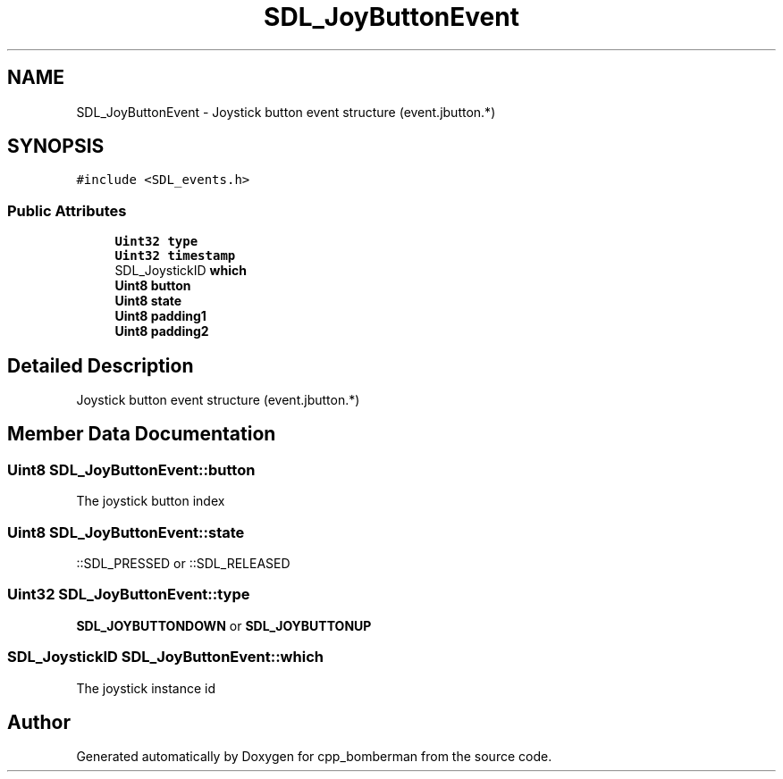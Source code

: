 .TH "SDL_JoyButtonEvent" 3 "Sun Jun 7 2015" "Version 0.42" "cpp_bomberman" \" -*- nroff -*-
.ad l
.nh
.SH NAME
SDL_JoyButtonEvent \- Joystick button event structure (event\&.jbutton\&.*)  

.SH SYNOPSIS
.br
.PP
.PP
\fC#include <SDL_events\&.h>\fP
.SS "Public Attributes"

.in +1c
.ti -1c
.RI "\fBUint32\fP \fBtype\fP"
.br
.ti -1c
.RI "\fBUint32\fP \fBtimestamp\fP"
.br
.ti -1c
.RI "SDL_JoystickID \fBwhich\fP"
.br
.ti -1c
.RI "\fBUint8\fP \fBbutton\fP"
.br
.ti -1c
.RI "\fBUint8\fP \fBstate\fP"
.br
.ti -1c
.RI "\fBUint8\fP \fBpadding1\fP"
.br
.ti -1c
.RI "\fBUint8\fP \fBpadding2\fP"
.br
.in -1c
.SH "Detailed Description"
.PP 
Joystick button event structure (event\&.jbutton\&.*) 
.SH "Member Data Documentation"
.PP 
.SS "\fBUint8\fP SDL_JoyButtonEvent::button"
The joystick button index 
.SS "\fBUint8\fP SDL_JoyButtonEvent::state"
::SDL_PRESSED or ::SDL_RELEASED 
.SS "\fBUint32\fP SDL_JoyButtonEvent::type"
\fBSDL_JOYBUTTONDOWN\fP or \fBSDL_JOYBUTTONUP\fP 
.SS "SDL_JoystickID SDL_JoyButtonEvent::which"
The joystick instance id 

.SH "Author"
.PP 
Generated automatically by Doxygen for cpp_bomberman from the source code\&.
